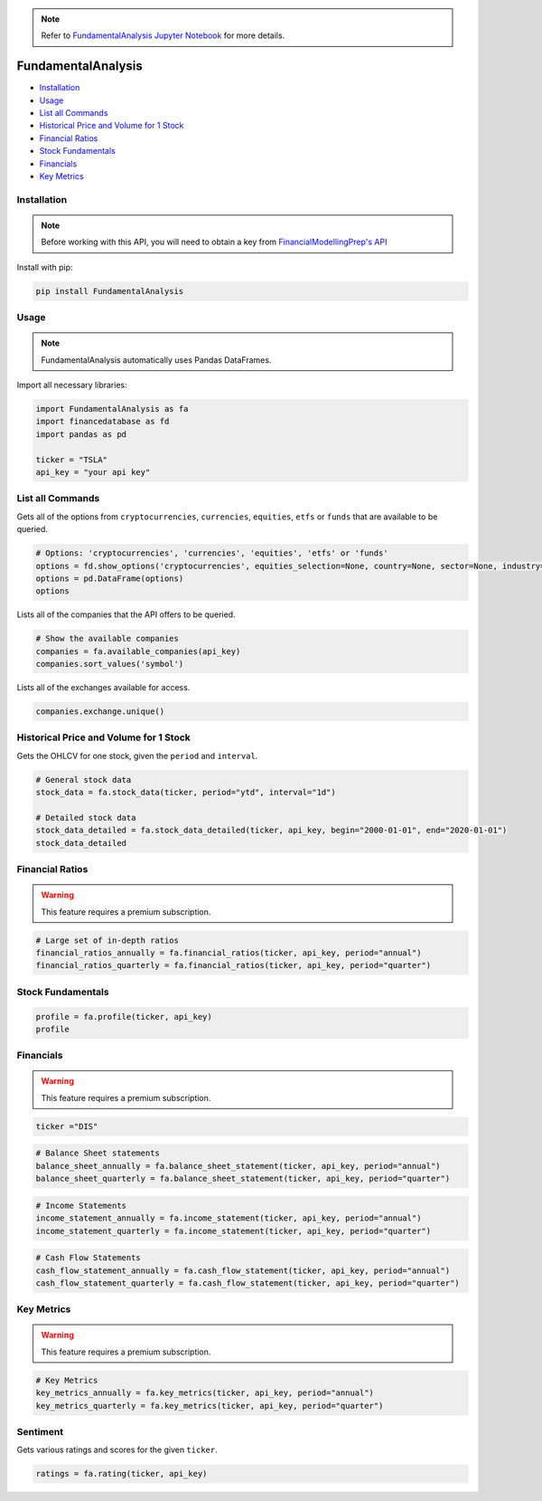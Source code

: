 .. _FundamentalAnalysis:

.. note::
    Refer to `FundamentalAnalysis Jupyter Notebook <https://github.com/tatsath/FinAILabDatasets/blob/main/Docs/JupyterNotebooks/FundamentalAnalysis.ipynb>`_ for more details.

FundamentalAnalysis
===================

-  `Installation`_
-  `Usage`_
-  `List all Commands`_
-  `Historical Price and Volume for 1 Stock`_
-  `Financial Ratios`_
-  `Stock Fundamentals`_
-  `Financials`_
-  `Key Metrics`_

Installation
------------

.. note::
    Before working with this API, you will need to obtain
    a key from `FinancialModellingPrep's API <https://site.financialmodelingprep.com/developer/docs/>`_

Install with pip:

.. code:: ipython3
    
    pip install FundamentalAnalysis

Usage
-----

.. note::
    FundamentalAnalysis automatically uses Pandas DataFrames.

Import all necessary libraries:

.. code:: ipython3

    import FundamentalAnalysis as fa
    import financedatabase as fd
    import pandas as pd

    ticker = "TSLA"
    api_key = "your api key"

List all Commands
-----------------

Gets all of the options from ``cryptocurrencies``, ``currencies``, ``equities``, ``etfs`` or ``funds`` 
that are available to be queried.

.. code:: ipython3

    # Options: 'cryptocurrencies', 'currencies', 'equities', 'etfs' or 'funds'
    options = fd.show_options('cryptocurrencies', equities_selection=None, country=None, sector=None, industry=None)
    options = pd.DataFrame(options)
    options

Lists all of the companies that the API offers to be queried.

.. code:: ipython3

    # Show the available companies
    companies = fa.available_companies(api_key)
    companies.sort_values('symbol')

Lists all of the exchanges available for access.

.. code:: ipython3

    companies.exchange.unique()

Historical Price and Volume for 1 Stock
---------------------------------------

Gets the OHLCV for one stock, given the ``period`` and ``interval``.

.. code:: ipython3

    # General stock data
    stock_data = fa.stock_data(ticker, period="ytd", interval="1d")

    # Detailed stock data
    stock_data_detailed = fa.stock_data_detailed(ticker, api_key, begin="2000-01-01", end="2020-01-01")
    stock_data_detailed

Financial Ratios
----------------

.. warning:: 
    This feature requires a premium subscription.

.. code:: ipython3

    
    # Large set of in-depth ratios
    financial_ratios_annually = fa.financial_ratios(ticker, api_key, period="annual")
    financial_ratios_quarterly = fa.financial_ratios(ticker, api_key, period="quarter")

Stock Fundamentals
------------------

.. code:: ipython3

    profile = fa.profile(ticker, api_key)
    profile

Financials
----------

.. warning:: 
    This feature requires a premium subscription.

.. code:: ipython3

    ticker ="DIS"

.. code:: ipython3

    # Balance Sheet statements
    balance_sheet_annually = fa.balance_sheet_statement(ticker, api_key, period="annual")
    balance_sheet_quarterly = fa.balance_sheet_statement(ticker, api_key, period="quarter")

.. code:: ipython3

    # Income Statements
    income_statement_annually = fa.income_statement(ticker, api_key, period="annual")
    income_statement_quarterly = fa.income_statement(ticker, api_key, period="quarter")

.. code:: ipython3

    # Cash Flow Statements
    cash_flow_statement_annually = fa.cash_flow_statement(ticker, api_key, period="annual")
    cash_flow_statement_quarterly = fa.cash_flow_statement(ticker, api_key, period="quarter")

Key Metrics
-----------

.. warning:: 
    This feature requires a premium subscription.

.. code:: ipython3

    # Key Metrics
    key_metrics_annually = fa.key_metrics(ticker, api_key, period="annual")
    key_metrics_quarterly = fa.key_metrics(ticker, api_key, period="quarter")

Sentiment
---------

Gets various ratings and scores for the given ``ticker``.

.. code:: ipython3

    ratings = fa.rating(ticker, api_key)

